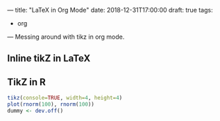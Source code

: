 ---
title: "LaTeX in Org Mode"
date: 2018-12-31T17:00:00
draft: true
tags:
  - org
---
Messing around with tikz in org mode.

# more

** Inline tikZ in LaTeX

#+HEADER: :file tree.png :imagemagick yes
#+HEADER: :results output silent :headers '("\\usepackage{tikz}")
#+HEADER: :fit yes :imoutoptions -geometry 300x300 :iminoptions -density 400
#+BEGIN_SRC latex :exports none
  \usetikzlibrary{trees}
  \begin{tikzpicture}
    \node [circle, draw, fill=red!20] at (0,0) {1}
    child { node [circle, draw, fill=blue!30] {2}
      child { node [circle, draw, fill=green!30] {3} }
      child { node [circle, draw, fill=yellow!30] {4} }};
  \end{tikzpicture}
#+END_SRC

[[file:tree.png]]

** TikZ in R

#+name: test_plot
#+BEGIN_SRC R :session :exports code :results output latex
  tikz(console=TRUE, width=4, height=4)
  plot(rnorm(100), rnorm(100))
  dummy <- dev.off()
#+END_SRC

#+name: test_plot_png
#+header: :imagemagick yes :iminoptions -density 600 :imoutoptions -geometry 500
#+header: :fit yes :noweb yes :headers '("\\usepackage{tikz}")
#+BEGIN_SRC latex :exports none :file test.png :results none
  <<test_plot()>>
#+END_SRC

[[file:test.png]]

